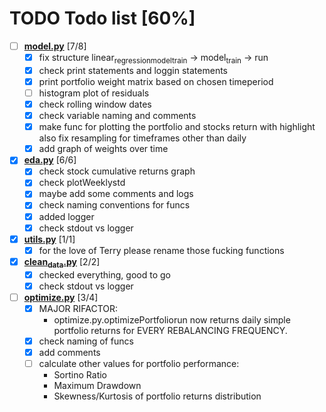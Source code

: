 # Ctrl-C Ctrl-C to toggle the checkboxes
* TODO Todo list [60%]
  + [-] *[[https://github.com/Mediacom99/quant-research/blob/main/src/model.py][model.py]]* [7/8]
    + [X] fix structure linear_regression_model_train -> model_train -> run
    + [X] check print statements and loggin statements
    + [X] print portfolio weight matrix based on chosen timeperiod
    + [ ] histogram plot of residuals
    + [X] check rolling window dates
    + [X] check variable naming and comments
    + [X] make func for plotting the portfolio and stocks return with highlight
          also fix resampling for timeframes other than daily
    + [X] add graph of weights over time
  + [X] *[[https://github.com/Mediacom99/quant-research/blob/main/src/eda.py][eda.py]]* [6/6]
    + [X] check stock cumulative returns graph
    + [X] check plotWeeklystd
    + [X] maybe add some comments and logs
    + [X] check naming conventions for funcs
    + [X] added logger
    + [X] check stdout vs logger
  + [X] *[[https://github.com/Mediacom99/quant-research/blob/main/src/utils.py][utils.py]]* [1/1]
    + [X] for the love of Terry please rename those fucking functions
  + [X] *[[https://github.com/Mediacom99/quant-research/blob/main/src/clean_data.py][clean_data.py]]* [2/2]
    + [X] checked everything, good to go
    + [X] check stdout vs logger
  + [-] *[[https://github.com/Mediacom99/quant-research/blob/main/src/optimize.py][optimize.py]]* [3/4]
    + [X] MAJOR RIFACTOR:
      + optimize.py.optimizePortfoliorun now returns daily simple portfolio returns for EVERY REBALANCING FREQUENCY.
    + [X] check naming of funcs
    + [X] add comments
    + [ ] calculate other values for portfolio performance:
      + Sortino Ratio
      + Maximum Drawdown
      + Skewness/Kurtosis of portfolio returns distribution
